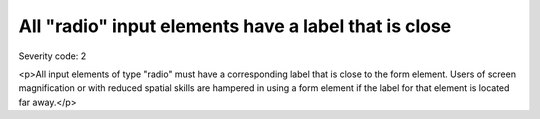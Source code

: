 ===============================
All "radio" input elements have a label that is close
===============================

Severity code: 2

.. php:class:: radioLabelIsNearby

<p>All input elements of type "radio" must have a corresponding label that is close to the form element. Users of screen magnification or with reduced spatial skills are hampered in using a form element if the label for that element is located far away.</p>
